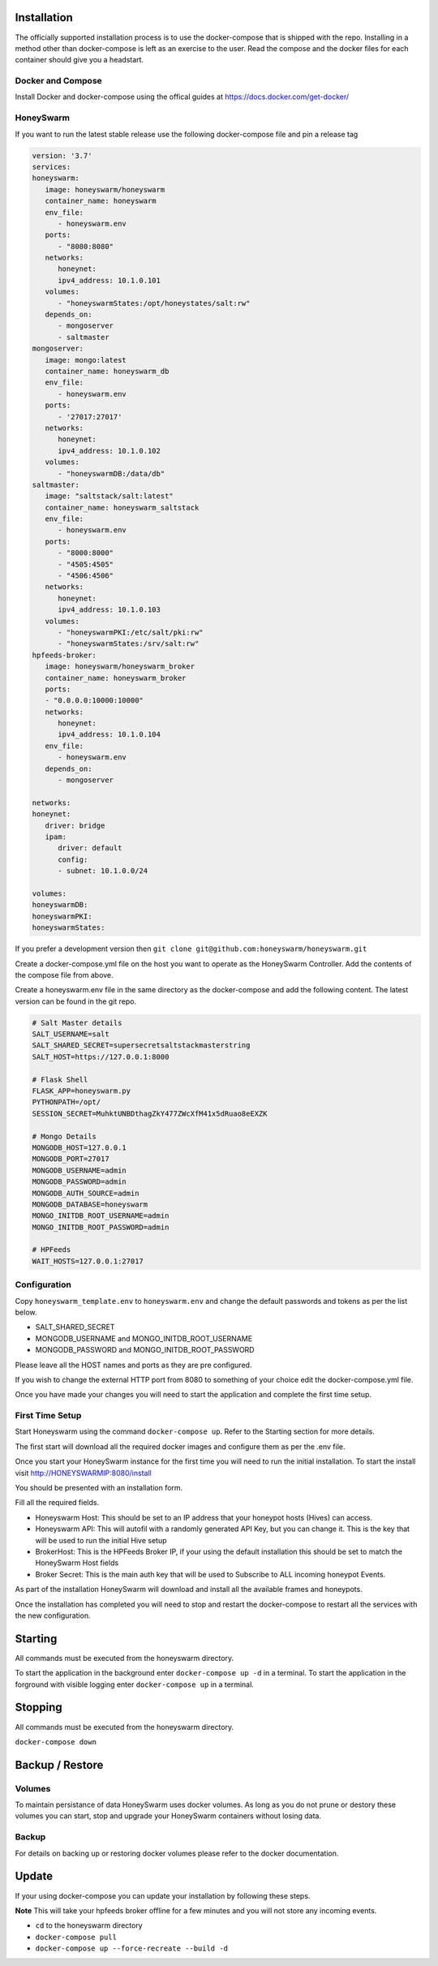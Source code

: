 Installation
============

The officially supported installation process is to use the docker-compose that is shipped with the repo. 
Installing in a method other than docker-compose is left as an exercise to the user. Read the compose and the docker files for each container 
should give you a headstart. 

Docker and Compose
------------------

Install Docker and docker-compose using the offical guides at https://docs.docker.com/get-docker/

HoneySwarm
----------

If you want to run the latest stable release use the following docker-compose file and pin a release tag

.. code-block:: yaml

   version: '3.7'
   services:
   honeyswarm:
      image: honeyswarm/honeyswarm
      container_name: honeyswarm
      env_file:
         - honeyswarm.env
      ports:
         - "8080:8080"
      networks:
         honeynet:
         ipv4_address: 10.1.0.101
      volumes:
         - "honeyswarmStates:/opt/honeystates/salt:rw"
      depends_on: 
         - mongoserver
         - saltmaster
   mongoserver:
      image: mongo:latest
      container_name: honeyswarm_db
      env_file:
         - honeyswarm.env
      ports:
         - '27017:27017'
      networks:
         honeynet:
         ipv4_address: 10.1.0.102
      volumes:
         - "honeyswarmDB:/data/db"
   saltmaster:
      image: "saltstack/salt:latest"
      container_name: honeyswarm_saltstack
      env_file:
         - honeyswarm.env
      ports:
         - "8000:8000"
         - "4505:4505"
         - "4506:4506"
      networks:
         honeynet:
         ipv4_address: 10.1.0.103
      volumes:
         - "honeyswarmPKI:/etc/salt/pki:rw"
         - "honeyswarmStates:/srv/salt:rw"
   hpfeeds-broker:
      image: honeyswarm/honeyswarm_broker
      container_name: honeyswarm_broker
      ports:
      - "0.0.0.0:10000:10000"
      networks:
         honeynet:
         ipv4_address: 10.1.0.104
      env_file:
         - honeyswarm.env
      depends_on: 
         - mongoserver

   networks:
   honeynet:
      driver: bridge
      ipam:
         driver: default
         config:
         - subnet: 10.1.0.0/24

   volumes:
   honeyswarmDB:
   honeyswarmPKI:
   honeyswarmStates:



If you prefer a development version then ``git clone git@github.com:honeyswarm/honeyswarm.git``

Create a docker-compose.yml file on the host you want to operate as the HoneySwarm Controller. 
Add the contents of the compose file from above. 

Create a honeyswarm.env file in the same directory as the docker-compose and add the following content. The latest version can be found in the git repo. 

.. code-block:: sh

   # Salt Master details
   SALT_USERNAME=salt
   SALT_SHARED_SECRET=supersecretsaltstackmasterstring
   SALT_HOST=https://127.0.0.1:8000

   # Flask Shell
   FLASK_APP=honeyswarm.py
   PYTHONPATH=/opt/
   SESSION_SECRET=MuhktUNBDthagZkY477ZWcXfM41x5dRuao8eEXZK

   # Mongo Details
   MONGODB_HOST=127.0.0.1
   MONGODB_PORT=27017
   MONGODB_USERNAME=admin
   MONGODB_PASSWORD=admin
   MONGODB_AUTH_SOURCE=admin
   MONGODB_DATABASE=honeyswarm
   MONGO_INITDB_ROOT_USERNAME=admin
   MONGO_INITDB_ROOT_PASSWORD=admin

   # HPFeeds
   WAIT_HOSTS=127.0.0.1:27017


Configuration
-------------

Copy ``honeyswarm_template.env`` to ``honeyswarm.env`` and change the default passwords and tokens as per the list below.

- SALT_SHARED_SECRET
- MONGODB_USERNAME and MONGO_INITDB_ROOT_USERNAME
- MONGODB_PASSWORD and MONGO_INITDB_ROOT_PASSWORD

Please leave all the HOST names and ports as they are pre configured. 

If you wish to change the external HTTP port from 8080 to something of your choice edit the docker-compose.yml file. 

Once you have made your changes you will need to start the application and complete the first time setup.


First Time Setup
----------------

Start Honeyswarm using the command ``docker-compose up``. Refer to the Starting section for more details. 

The first start will download all the required docker images and configure them as per the .env file. 

Once you start your HoneySwarm instance for the first time you will need to run the initial installation. 
To start the install visit http://HONEYSWARMIP:8080/install

You should be presented with an installation form. 

.. image:: images/HoneySwarm-Install.png
   :alt: HoneySwarm Installer

Fill all the required fields.

- Honeyswarm Host: This should be set to an IP address that your honeypot hosts (Hives) can access. 
- Honeyswarm API: This will autofil with a randomly generated API Key, but you can change it. This is the key that will be used to run the initial Hive setup
- BrokerHost: This is the HPFeeds Broker IP, if your using the default installation this should be set to match the HoneySwarm Host fields
- Broker Secret: This is the main auth key that will be used to Subscribe to ALL incoming honeypot Events. 

As part of the installation HoneySwarm will download and install all the available frames and honeypots.

Once the installation has completed you will need to stop and restart the docker-compose to restart all the services with the new configuration. 

Starting
========
All commands must be executed from the honeyswarm directory.

To start the application in the background enter ``docker-compose up -d`` in a terminal.
To start the application in the forground with visible logging enter ``docker-compose up`` in a terminal.

Stopping
========
All commands must be executed from the honeyswarm directory.

``docker-compose down``

Backup / Restore
================

Volumes
-------

To maintain persistance of data HoneySwarm uses docker volumes. As long as you do not prune or destory these volumes you 
can start, stop and upgrade your HoneySwarm containers without losing data. 

Backup
------
For details on backing up or restoring docker volumes please refer to the docker documentation.


Update
======

If your using docker-compose you can update your installation by following these steps. 

**Note** This will take your hpfeeds broker offline for a few minutes and you will not store any incoming events. 

- ``cd`` to the honeyswarm directory
- ``docker-compose pull``
- ``docker-compose up --force-recreate --build -d``
